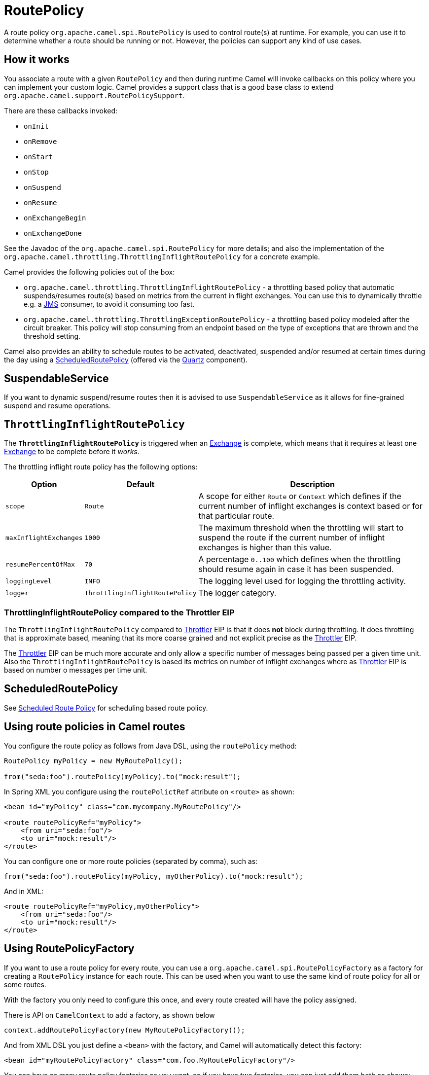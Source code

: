 = RoutePolicy

A route policy `org.apache.camel.spi.RoutePolicy` is used to control
route(s) at runtime. For example, you can use it to determine whether a
route should be running or not. However, the policies can support any
kind of use cases.

== How it works

You associate a route with a given `RoutePolicy` and then during
runtime Camel will invoke callbacks on this policy where you can
implement your custom logic. Camel provides a support class that is a
good base class to extend `org.apache.camel.support.RoutePolicySupport`.

There are these callbacks invoked:

* `onInit`
* `onRemove`
* `onStart`
* `onStop`
* `onSuspend`
* `onResume`
* `onExchangeBegin`
* `onExchangeDone`

See the Javadoc of the `org.apache.camel.spi.RoutePolicy` for more
details; and also the implementation of the
`org.apache.camel.throttling.ThrottlingInflightRoutePolicy` for a concrete
example.

Camel provides the following policies out of the box:

* `org.apache.camel.throttling.ThrottlingInflightRoutePolicy` - a throttling
based policy that automatic suspends/resumes route(s) based on metrics
from the current in flight exchanges. You can use this to dynamically
throttle e.g. a xref:components::jms-component.adoc[JMS] consumer, to avoid it consuming too
fast.

* `org.apache.camel.throttling.ThrottlingExceptionRoutePolicy` - a throttling
based policy modeled after the circuit breaker. This policy will stop consuming
from an endpoint based on the type of exceptions that are thrown and the threshold setting.

Camel also provides an ability to schedule routes to
be activated, deactivated, suspended and/or resumed at certain times
during the day using a
xref:scheduledroutepolicy.adoc[ScheduledRoutePolicy] (offered via the
xref:components::quartz-component.adoc[Quartz] component).

== SuspendableService

If you want to dynamic suspend/resume routes then it is advised to
use `SuspendableService` as it allows for fine-grained
suspend and resume operations.

== `ThrottlingInflightRoutePolicy`

The *`ThrottlingInflightRoutePolicy`* is triggered when an
xref:exchange.adoc[Exchange] is complete, which means that it requires
at least one xref:exchange.adoc[Exchange] to be complete before it
_works_.

The throttling inflight route policy has the following options:

[width="100%",cols="10%,10%,80%",options="header",]
|===

|Option |Default |Description

|`scope` |`Route` |A scope for either `Route` or `Context` which defines if the current
number of inflight exchanges is context based or for that particular
route.

|`maxInflightExchanges` |`1000` |The maximum threshold when the throttling will start to suspend the
route if the current number of inflight exchanges is higher than this
value.

|`resumePercentOfMax` |`70` |A percentage `0..100` which defines when the throttling should resume
again in case it has been suspended.

|`loggingLevel` |`INFO` |The logging level used for logging the throttling activity.

|`logger` |`ThrottlingInflightRoutePolicy` |The logger category.
|===

=== ThrottlingInflightRoutePolicy compared to the Throttler EIP

The `ThrottlingInflightRoutePolicy` compared to
xref:components:eips:throttle-eip.adoc[Throttler] EIP is that it does *not* block during
throttling. It does throttling that is approximate based, meaning that
its more coarse grained and not explicit precise as the
xref:components:eips:throttle-eip.adoc[Throttler] EIP.

The xref:components:eips:throttle-eip.adoc[Throttler] EIP can
be much more accurate and only allow a specific number of messages being
passed per a given time unit. Also the `ThrottlingInflightRoutePolicy`
is based its metrics on number of inflight exchanges where as
xref:components:eips:throttle-eip.adoc[Throttler] EIP is based on number o
messages per time unit.

== ScheduledRoutePolicy

See xref:scheduledroutepolicy.adoc[Scheduled Route Policy] for scheduling based route policy.

== Using route policies in Camel routes

You configure the route policy as follows from Java DSL, using the
`routePolicy` method:

[source,java]
-----------------------------------------------------------
RoutePolicy myPolicy = new MyRoutePolicy();

from("seda:foo").routePolicy(myPolicy).to("mock:result");
-----------------------------------------------------------

In Spring XML you configure using the `routePolictRef` attribute on `<route>` as shown:

[source,xml]
---------------------------------------------------------
<bean id="myPolicy" class="com.mycompany.MyRoutePolicy"/>
   
<route routePolicyRef="myPolicy">
    <from uri="seda:foo"/>
    <to uri="mock:result"/>
</route>
---------------------------------------------------------

You can configure one or more route policies (separated by comma), such as:

[source,java]
----
from("seda:foo").routePolicy(myPolicy, myOtherPolicy).to("mock:result");
----

And in XML:

[source,xml]
---------------------------------------------------------
<route routePolicyRef="myPolicy,myOtherPolicy">
    <from uri="seda:foo"/>
    <to uri="mock:result"/>
</route>
---------------------------------------------------------

== Using RoutePolicyFactory

If you want to use a route policy for every route, you can use
a `org.apache.camel.spi.RoutePolicyFactory` as a factory for creating
a `RoutePolicy` instance for each route. This can be used when you
want to use the same kind of route policy for all or some routes.

With the factory you only need to configure this once, and every route created will
have the policy assigned.

There is API on `CamelContext` to add a factory, as shown below

[source,java]
----------------------------------------------------------
context.addRoutePolicyFactory(new MyRoutePolicyFactory());
----------------------------------------------------------

And from XML DSL you just define a `<bean>` with the factory, and Camel will automatically detect this factory:

[source,xml]
----------------------------------------------------------------------
<bean id="myRoutePolicyFactory" class="com.foo.MyRoutePolicyFactory"/>
----------------------------------------------------------------------

You can have as many route policy factories as you want, so if you have two factories,
you can just add them both as shown:

[source,java]
----------------------------------------------------------
context.addRoutePolicyFactory(new MyRoutePolicyFactory());
context.addRoutePolicyFactory(new MyOtherRoutePolicyFactory());
----------------------------------------------------------

And in XML:

[source,xml]
----------------------------------------------------------------------
<bean id="myRoutePolicyFactory" class="com.foo.MyRoutePolicyFactory"/>
<bean id="myOtherRoutePolicyFactory" class="com.foo.MyOtherRoutePolicyFactory"/>
----------------------------------------------------------------------
